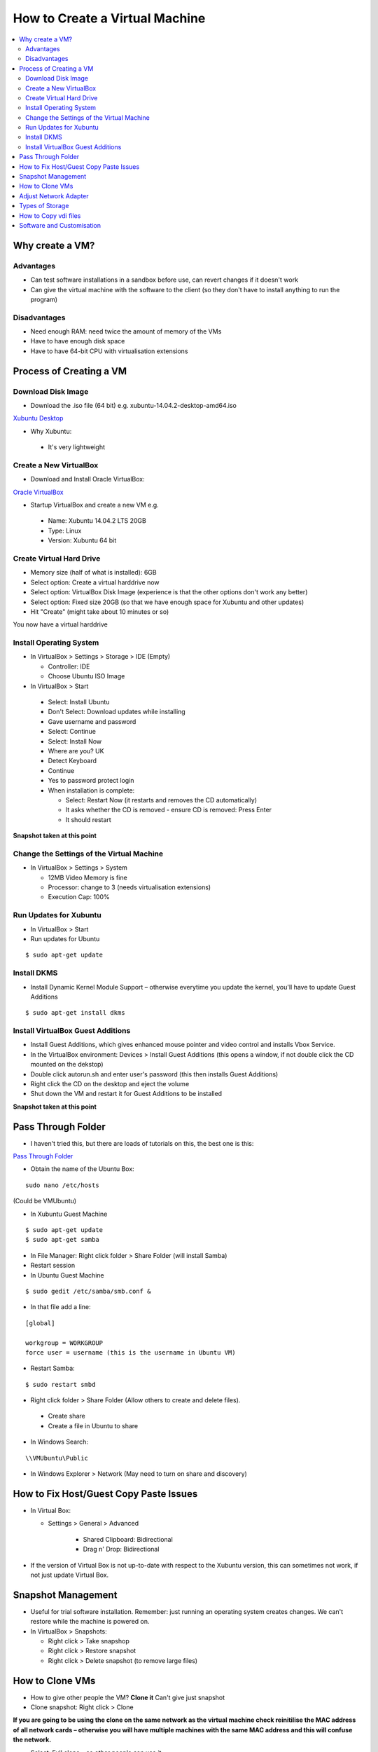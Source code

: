 ===============================
How to Create a Virtual Machine
===============================

.. contents::
   :local:

Why create a VM?
================

Advantages
----------

* Can test software installations in a sandbox before use, can revert changes if it doesn't work
* Can give the virtual machine with the software to the client (so they don't have to install anything to run the program)

Disadvantages
-------------

* Need enough RAM: need twice the amount of memory of the VMs
* Have to have enough disk space
* Have to have 64-bit CPU with virtualisation extensions

Process of Creating a VM
========================

Download Disk Image
-------------------

* Download the .iso file (64 bit) e.g. xubuntu-14.04.2-desktop-amd64.iso

`Xubuntu Desktop <http://cdimages.ubuntu.com/xubuntu/releases/14.04/release/>`_

* Why Xubuntu:

 - It's very lightweight

Create a New VirtualBox
-----------------------

* Download and Install Oracle VirtualBox:

`Oracle VirtualBox <https://www.virtualbox.org/wiki/Downloads>`_

* Startup VirtualBox and create a new VM e.g.

 - Name: Xubuntu 14.04.2 LTS 20GB
 - Type: Linux 
 - Version: Xubuntu 64 bit

Create Virtual Hard Drive
-------------------------

* Memory size (half of what is installed): 6GB
* Select option: Create a virtual harddrive now
* Select option: VirtualBox Disk Image (experience is that the other options don't work any better)
* Select option: Fixed size 20GB (so that we have enough space for Xubuntu and other updates)
* Hit "Create" (might take about 10 minutes or so)

You now have a virtual harddrive

Install Operating System
------------------------

* In VirtualBox > Settings > Storage > IDE (Empty)

  - Controller: IDE
  - Choose Ubuntu ISO Image

* In VirtualBox > Start 

 - Select: Install Ubuntu
 - Don't Select: Download updates while installing
 - Gave username and password

 - Select: Continue
 - Select: Install Now
 - Where are you? UK
 - Detect Keyboard
 - Continue
 - Yes to password protect login
 - When installation is complete:

   + Select: Restart Now (it restarts and removes the CD automatically)
   + It asks whether the CD is removed - ensure CD is removed: Press Enter
   + It should restart

**Snapshot taken at this point**

Change the Settings of the Virtual Machine
------------------------------------------

* In VirtualBox > Settings > System

  - 12MB Video Memory is fine
  - Processor: change to 3 (needs virtualisation extensions)
  - Execution Cap: 100%

Run Updates for Xubuntu
-----------------------

* In VirtualBox > Start 
* Run updates for Ubuntu

::

    $ sudo apt-get update

Install DKMS
------------

* Install Dynamic Kernel Module Support – otherwise everytime you update the kernel, you'll have to update Guest Additions

::

    $ sudo apt-get install dkms

Install VirtualBox Guest Additions
----------------------------------

* Install Guest Additions, which gives enhanced mouse pointer and video control and installs Vbox Service.

* In the VirtualBox environment: Devices > Install Guest Additions (this opens a window, if not double click the CD mounted on the dekstop)

* Double click autorun.sh and enter user's password (this then installs Guest Additions)

* Right click the CD on the desktop and eject the volume

* Shut down the VM and restart it for Guest Additions to be installed

**Snapshot taken at this point**

Pass Through Folder
===================

* I haven't tried this, but there are loads of tutorials on this, the best one is this:

`Pass Through Folder <https://www.youtube.com/watch?v=1iUafW6g5o8>`_

* Obtain the name of the Ubuntu Box:

::

   sudo nano /etc/hosts

(Could be VMUbuntu)

* In Xubuntu Guest Machine

::

    $ sudo apt-get update
    $ sudo apt-get samba

* In File Manager: Right click folder > Share Folder (will install Samba) 

* Restart session

* In Ubuntu Guest Machine

::

    $ sudo gedit /etc/samba/smb.conf &

* In that file add a line:

::

    [global]

    workgroup = WORKGROUP
    force user = username (this is the username in Ubuntu VM)

* Restart Samba:

::

    $ sudo restart smbd

* Right click folder > Share Folder (Allow others to create and delete files).

 - Create share
 - Create a file in Ubuntu to share

* In Windows Search:

::

    \\VMUbuntu\Public

* In Windows Explorer > Network (May need to turn on share and discovery)

How to Fix Host/Guest Copy Paste Issues
=======================================

* In Virtual Box:

  - Settings > General > Advanced

     + Shared Clipboard: Bidirectional
     + Drag n' Drop: Bidirectional

* If the version of Virtual Box is not up-to-date with respect to the Xubuntu version, this can sometimes not work, if not just update Virtual Box.

Snapshot Management
====================

* Useful for trial software installation. Remember: just running an operating system creates changes. We can't restore while the machine is powered on.

* In VirtualBox > Snapshots:

  - Right click > Take snapshop
  - Right click > Restore snapshot 
  - Right click > Delete snapshot (to remove large files)

How to Clone VMs
================

* How to give other people the VM? **Clone it** Can't give just snapshot

* Clone snapshot: Right click > Clone

**If you are going to be using the clone on the same network as the virtual machine check reinitilise the MAC address of all network cards – otherwise you will have multiple machines with the same MAC address and this will confuse the network.**

* Select: Full clone – so other people can use it
* Select: Clone everything

Can now give other people the .vdi file (the harddisk) and the .vbox. They can launch this directly in their copy of virtual box.

Adjust Network Adapter
======================

* Use: NAT (allows Guest to use Internet)

* Adapter Type: PCnet-Fast III (Am79C973)

* Can randomise MAC address. 08002731A607 (if other VMs are somehow using the same address)

Types of Storage
================

* In VirtualBox: Settings > Storage
* Ubuntu uses SATA, CD uses IDE.

How to Copy vdi files
=====================

* File > Virtual Media Manager
* Differencing files are roughly equivalent to snapshots
* .vdi files have unique identifiers – can't just copy and paste
* **If you want to copy a snapshot – you must use clone (as above)**
* If you want to copy a VM (that isn't a snapshot), you can use: File > Virtual Media Manager > Copy > Next > Next > Next > Give it a name > Copy
* To test the copy, you must add the .vdi file as a **harddrive to a virtual machine** (not just in the virtual machine manager)

Software and Customisation
==========================

* This is a list of software I've installed so far on the VM, plus additional customisation.

::

	# Guest Additions Installed

	ran autorun.sh on Guest Additions CD

	#OpenFOAM installed

	VERS=$(lsb_release -cs) 
	sudo sh -c "echo deb http://www.openfoam.org/download/ubuntu $VERS main > /etc/apt/sources.list.d/openfoam.list"
	sudo apt-get update
	sudo apt-get install openfoam231

	# paraview installed

	sudo apt-get install paraviewopenfoam410 

	# gedit installed and edited .bashrc to run OpenFOAM

	sudo apt-get install gedit

	# edited .bashrc

	gedit ~/.bashrc
	Added: source /opt/openfoam231/etc/bashrc
	export FOAM_RUN='/home/andrew/OpenFOAM/andrew-2.3.1/run'
	export WORK='/home/andrew/OpenFOAM/andrew-2.3.1/run/tutorials/incompressible/icoFoam/cavity'
	export DOWNLOADS='/home/andrew/Downloads'
	export SPHINX='/home/andrew/Sphinx/thevisualroom'

	# sphinx
	sudo apt-get install python-sphinx

	# removed Pictures, Documents, Videos, Music, Templates, Public

	# git
	sudo apt-get install git
	sudo apt-get install gitk               # to view git history

	# filezilla
	sudo apt-get install filezilla




